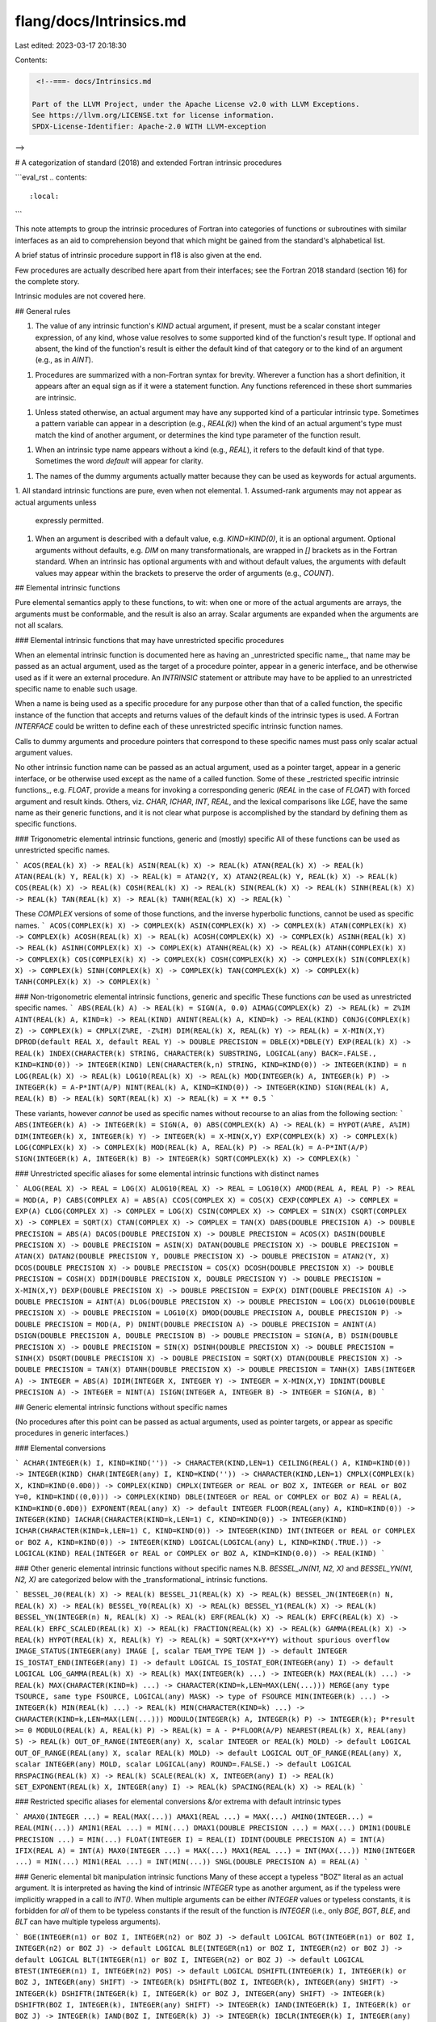 flang/docs/Intrinsics.md
========================

Last edited: 2023-03-17 20:18:30

Contents:

.. code-block:: md

    <!--===- docs/Intrinsics.md 
  
   Part of the LLVM Project, under the Apache License v2.0 with LLVM Exceptions.
   See https://llvm.org/LICENSE.txt for license information.
   SPDX-License-Identifier: Apache-2.0 WITH LLVM-exception
  
-->

# A categorization of standard (2018) and extended Fortran intrinsic procedures

```eval_rst
.. contents::
   :local:
```

This note attempts to group the intrinsic procedures of Fortran into categories
of functions or subroutines with similar interfaces as an aid to
comprehension beyond that which might be gained from the standard's
alphabetical list.

A brief status of intrinsic procedure support in f18 is also given at the end.

Few procedures are actually described here apart from their interfaces; see the
Fortran 2018 standard (section 16) for the complete story.

Intrinsic modules are not covered here.

## General rules

1. The value of any intrinsic function's `KIND` actual argument, if present,
   must be a scalar constant integer expression, of any kind, whose value
   resolves to some supported kind of the function's result type.
   If optional and absent, the kind of the function's result is
   either the default kind of that category or to the kind of an argument
   (e.g., as in `AINT`).
1. Procedures are summarized with a non-Fortran syntax for brevity.
   Wherever a function has a short definition, it appears after an
   equal sign as if it were a statement function.  Any functions referenced
   in these short summaries are intrinsic.
1. Unless stated otherwise, an actual argument may have any supported kind
   of a particular intrinsic type.  Sometimes a pattern variable
   can appear in a description (e.g., `REAL(k)`) when the kind of an
   actual argument's type must match the kind of another argument, or
   determines the kind type parameter of the function result.
1. When an intrinsic type name appears without a kind (e.g., `REAL`),
   it refers to the default kind of that type.  Sometimes the word
   `default` will appear for clarity.
1. The names of the dummy arguments actually matter because they can
   be used as keywords for actual arguments.
1. All standard intrinsic functions are pure, even when not elemental.
1. Assumed-rank arguments may not appear as actual arguments unless
   expressly permitted.
1. When an argument is described with a default value, e.g. `KIND=KIND(0)`,
   it is an optional argument.  Optional arguments without defaults,
   e.g. `DIM` on many transformationals, are wrapped in `[]` brackets
   as in the Fortran standard.  When an intrinsic has optional arguments
   with and without default values, the arguments with default values
   may appear within the brackets to preserve the order of arguments
   (e.g., `COUNT`).

## Elemental intrinsic functions

Pure elemental semantics apply to these functions, to wit: when one or more of
the actual arguments are arrays, the arguments must be conformable, and
the result is also an array.
Scalar arguments are expanded when the arguments are not all scalars.

### Elemental intrinsic functions that may have unrestricted specific procedures

When an elemental intrinsic function is documented here as having an
_unrestricted specific name_, that name may be passed as an actual
argument, used as the target of a procedure pointer, appear in
a generic interface, and be otherwise used as if it were an external
procedure.
An `INTRINSIC` statement or attribute may have to be applied to an
unrestricted specific name to enable such usage.

When a name is being used as a specific procedure for any purpose other
than that of a called function, the specific instance of the function
that accepts and returns values of the default kinds of the intrinsic
types is used.
A Fortran `INTERFACE` could be written to define each of
these unrestricted specific intrinsic function names.

Calls to dummy arguments and procedure pointers that correspond to these
specific names must pass only scalar actual argument values.

No other intrinsic function name can be passed as an actual argument,
used as a pointer target, appear in a generic interface, or be otherwise
used except as the name of a called function.
Some of these _restricted specific intrinsic functions_, e.g. `FLOAT`,
provide a means for invoking a corresponding generic (`REAL` in the case of `FLOAT`)
with forced argument and result kinds.
Others, viz. `CHAR`, `ICHAR`, `INT`, `REAL`, and the lexical comparisons like `LGE`,
have the same name as their generic functions, and it is not clear what purpose
is accomplished by the standard by defining them as specific functions.

### Trigonometric elemental intrinsic functions, generic and (mostly) specific
All of these functions can be used as unrestricted specific names.

```
ACOS(REAL(k) X) -> REAL(k)
ASIN(REAL(k) X) -> REAL(k)
ATAN(REAL(k) X) -> REAL(k)
ATAN(REAL(k) Y, REAL(k) X) -> REAL(k) = ATAN2(Y, X)
ATAN2(REAL(k) Y, REAL(k) X) -> REAL(k)
COS(REAL(k) X) -> REAL(k)
COSH(REAL(k) X) -> REAL(k)
SIN(REAL(k) X) -> REAL(k)
SINH(REAL(k) X) -> REAL(k)
TAN(REAL(k) X) -> REAL(k)
TANH(REAL(k) X) -> REAL(k)
```

These `COMPLEX` versions of some of those functions, and the
inverse hyperbolic functions, cannot be used as specific names.
```
ACOS(COMPLEX(k) X) -> COMPLEX(k)
ASIN(COMPLEX(k) X) -> COMPLEX(k)
ATAN(COMPLEX(k) X) -> COMPLEX(k)
ACOSH(REAL(k) X) -> REAL(k)
ACOSH(COMPLEX(k) X) -> COMPLEX(k)
ASINH(REAL(k) X) -> REAL(k)
ASINH(COMPLEX(k) X) -> COMPLEX(k)
ATANH(REAL(k) X) -> REAL(k)
ATANH(COMPLEX(k) X) -> COMPLEX(k)
COS(COMPLEX(k) X) -> COMPLEX(k)
COSH(COMPLEX(k) X) -> COMPLEX(k)
SIN(COMPLEX(k) X) -> COMPLEX(k)
SINH(COMPLEX(k) X) -> COMPLEX(k)
TAN(COMPLEX(k) X) -> COMPLEX(k)
TANH(COMPLEX(k) X) -> COMPLEX(k)
```

### Non-trigonometric elemental intrinsic functions, generic and specific
These functions *can* be used as unrestricted specific names.
```
ABS(REAL(k) A) -> REAL(k) = SIGN(A, 0.0)
AIMAG(COMPLEX(k) Z) -> REAL(k) = Z%IM
AINT(REAL(k) A, KIND=k) -> REAL(KIND)
ANINT(REAL(k) A, KIND=k) -> REAL(KIND)
CONJG(COMPLEX(k) Z) -> COMPLEX(k) = CMPLX(Z%RE, -Z%IM)
DIM(REAL(k) X, REAL(k) Y) -> REAL(k) = X-MIN(X,Y)
DPROD(default REAL X, default REAL Y) -> DOUBLE PRECISION = DBLE(X)*DBLE(Y)
EXP(REAL(k) X) -> REAL(k)
INDEX(CHARACTER(k) STRING, CHARACTER(k) SUBSTRING, LOGICAL(any) BACK=.FALSE., KIND=KIND(0)) -> INTEGER(KIND)
LEN(CHARACTER(k,n) STRING, KIND=KIND(0)) -> INTEGER(KIND) = n
LOG(REAL(k) X) -> REAL(k)
LOG10(REAL(k) X) -> REAL(k)
MOD(INTEGER(k) A, INTEGER(k) P) -> INTEGER(k) = A-P*INT(A/P)
NINT(REAL(k) A, KIND=KIND(0)) -> INTEGER(KIND)
SIGN(REAL(k) A, REAL(k) B) -> REAL(k)
SQRT(REAL(k) X) -> REAL(k) = X ** 0.5
```

These variants, however *cannot* be used as specific names without recourse to an alias
from the following section:
```
ABS(INTEGER(k) A) -> INTEGER(k) = SIGN(A, 0)
ABS(COMPLEX(k) A) -> REAL(k) = HYPOT(A%RE, A%IM)
DIM(INTEGER(k) X, INTEGER(k) Y) -> INTEGER(k) = X-MIN(X,Y)
EXP(COMPLEX(k) X) -> COMPLEX(k)
LOG(COMPLEX(k) X) -> COMPLEX(k)
MOD(REAL(k) A, REAL(k) P) -> REAL(k) = A-P*INT(A/P)
SIGN(INTEGER(k) A, INTEGER(k) B) -> INTEGER(k)
SQRT(COMPLEX(k) X) -> COMPLEX(k)
```

### Unrestricted specific aliases for some elemental intrinsic functions with distinct names

```
ALOG(REAL X) -> REAL = LOG(X)
ALOG10(REAL X) -> REAL = LOG10(X)
AMOD(REAL A, REAL P) -> REAL = MOD(A, P)
CABS(COMPLEX A) = ABS(A)
CCOS(COMPLEX X) = COS(X)
CEXP(COMPLEX A) -> COMPLEX = EXP(A)
CLOG(COMPLEX X) -> COMPLEX = LOG(X)
CSIN(COMPLEX X) -> COMPLEX = SIN(X)
CSQRT(COMPLEX X) -> COMPLEX = SQRT(X)
CTAN(COMPLEX X) -> COMPLEX = TAN(X)
DABS(DOUBLE PRECISION A) -> DOUBLE PRECISION = ABS(A)
DACOS(DOUBLE PRECISION X) -> DOUBLE PRECISION = ACOS(X)
DASIN(DOUBLE PRECISION X) -> DOUBLE PRECISION = ASIN(X)
DATAN(DOUBLE PRECISION X) -> DOUBLE PRECISION = ATAN(X)
DATAN2(DOUBLE PRECISION Y, DOUBLE PRECISION X) -> DOUBLE PRECISION = ATAN2(Y, X)
DCOS(DOUBLE PRECISION X) -> DOUBLE PRECISION = COS(X)
DCOSH(DOUBLE PRECISION X) -> DOUBLE PRECISION = COSH(X)
DDIM(DOUBLE PRECISION X, DOUBLE PRECISION Y) -> DOUBLE PRECISION = X-MIN(X,Y)
DEXP(DOUBLE PRECISION X) -> DOUBLE PRECISION = EXP(X)
DINT(DOUBLE PRECISION A) -> DOUBLE PRECISION = AINT(A)
DLOG(DOUBLE PRECISION X) -> DOUBLE PRECISION = LOG(X)
DLOG10(DOUBLE PRECISION X) -> DOUBLE PRECISION = LOG10(X)
DMOD(DOUBLE PRECISION A, DOUBLE PRECISION P) -> DOUBLE PRECISION = MOD(A, P)
DNINT(DOUBLE PRECISION A) -> DOUBLE PRECISION = ANINT(A)
DSIGN(DOUBLE PRECISION A, DOUBLE PRECISION B) -> DOUBLE PRECISION = SIGN(A, B)
DSIN(DOUBLE PRECISION X) -> DOUBLE PRECISION = SIN(X)
DSINH(DOUBLE PRECISION X) -> DOUBLE PRECISION = SINH(X)
DSQRT(DOUBLE PRECISION X) -> DOUBLE PRECISION = SQRT(X)
DTAN(DOUBLE PRECISION X) -> DOUBLE PRECISION = TAN(X)
DTANH(DOUBLE PRECISION X) -> DOUBLE PRECISION = TANH(X)
IABS(INTEGER A) -> INTEGER = ABS(A)
IDIM(INTEGER X, INTEGER Y) -> INTEGER = X-MIN(X,Y)
IDNINT(DOUBLE PRECISION A) -> INTEGER = NINT(A)
ISIGN(INTEGER A, INTEGER B) -> INTEGER = SIGN(A, B)
```

## Generic elemental intrinsic functions without specific names

(No procedures after this point can be passed as actual arguments, used as
pointer targets, or appear as specific procedures in generic interfaces.)

### Elemental conversions

```
ACHAR(INTEGER(k) I, KIND=KIND('')) -> CHARACTER(KIND,LEN=1)
CEILING(REAL() A, KIND=KIND(0)) -> INTEGER(KIND)
CHAR(INTEGER(any) I, KIND=KIND('')) -> CHARACTER(KIND,LEN=1)
CMPLX(COMPLEX(k) X, KIND=KIND(0.0D0)) -> COMPLEX(KIND)
CMPLX(INTEGER or REAL or BOZ X, INTEGER or REAL or BOZ Y=0, KIND=KIND((0,0))) -> COMPLEX(KIND)
DBLE(INTEGER or REAL or COMPLEX or BOZ A) = REAL(A, KIND=KIND(0.0D0))
EXPONENT(REAL(any) X) -> default INTEGER
FLOOR(REAL(any) A, KIND=KIND(0)) -> INTEGER(KIND)
IACHAR(CHARACTER(KIND=k,LEN=1) C, KIND=KIND(0)) -> INTEGER(KIND)
ICHAR(CHARACTER(KIND=k,LEN=1) C, KIND=KIND(0)) -> INTEGER(KIND)
INT(INTEGER or REAL or COMPLEX or BOZ A, KIND=KIND(0)) -> INTEGER(KIND)
LOGICAL(LOGICAL(any) L, KIND=KIND(.TRUE.)) -> LOGICAL(KIND)
REAL(INTEGER or REAL or COMPLEX or BOZ A, KIND=KIND(0.0)) -> REAL(KIND)
```

### Other generic elemental intrinsic functions without specific names
N.B. `BESSEL_JN(N1, N2, X)` and `BESSEL_YN(N1, N2, X)` are categorized
below with the _transformational_ intrinsic functions.

```
BESSEL_J0(REAL(k) X) -> REAL(k)
BESSEL_J1(REAL(k) X) -> REAL(k)
BESSEL_JN(INTEGER(n) N, REAL(k) X) -> REAL(k)
BESSEL_Y0(REAL(k) X) -> REAL(k)
BESSEL_Y1(REAL(k) X) -> REAL(k)
BESSEL_YN(INTEGER(n) N, REAL(k) X) -> REAL(k)
ERF(REAL(k) X) -> REAL(k)
ERFC(REAL(k) X) -> REAL(k)
ERFC_SCALED(REAL(k) X) -> REAL(k)
FRACTION(REAL(k) X) -> REAL(k)
GAMMA(REAL(k) X) -> REAL(k)
HYPOT(REAL(k) X, REAL(k) Y) -> REAL(k) = SQRT(X*X+Y*Y) without spurious overflow
IMAGE_STATUS(INTEGER(any) IMAGE [, scalar TEAM_TYPE TEAM ]) -> default INTEGER
IS_IOSTAT_END(INTEGER(any) I) -> default LOGICAL
IS_IOSTAT_EOR(INTEGER(any) I) -> default LOGICAL
LOG_GAMMA(REAL(k) X) -> REAL(k)
MAX(INTEGER(k) ...) -> INTEGER(k)
MAX(REAL(k) ...) -> REAL(k)
MAX(CHARACTER(KIND=k) ...) -> CHARACTER(KIND=k,LEN=MAX(LEN(...)))
MERGE(any type TSOURCE, same type FSOURCE, LOGICAL(any) MASK) -> type of FSOURCE
MIN(INTEGER(k) ...) -> INTEGER(k)
MIN(REAL(k) ...) -> REAL(k)
MIN(CHARACTER(KIND=k) ...) -> CHARACTER(KIND=k,LEN=MAX(LEN(...)))
MODULO(INTEGER(k) A, INTEGER(k) P) -> INTEGER(k); P*result >= 0
MODULO(REAL(k) A, REAL(k) P) -> REAL(k) = A - P*FLOOR(A/P)
NEAREST(REAL(k) X, REAL(any) S) -> REAL(k)
OUT_OF_RANGE(INTEGER(any) X, scalar INTEGER or REAL(k) MOLD) -> default LOGICAL
OUT_OF_RANGE(REAL(any) X, scalar REAL(k) MOLD) -> default LOGICAL
OUT_OF_RANGE(REAL(any) X, scalar INTEGER(any) MOLD, scalar LOGICAL(any) ROUND=.FALSE.) -> default LOGICAL
RRSPACING(REAL(k) X) -> REAL(k)
SCALE(REAL(k) X, INTEGER(any) I) -> REAL(k)
SET_EXPONENT(REAL(k) X, INTEGER(any) I) -> REAL(k)
SPACING(REAL(k) X) -> REAL(k)
```

### Restricted specific aliases for elemental conversions &/or extrema with default intrinsic types

```
AMAX0(INTEGER ...) = REAL(MAX(...))
AMAX1(REAL ...) = MAX(...)
AMIN0(INTEGER...) = REAL(MIN(...))
AMIN1(REAL ...) = MIN(...)
DMAX1(DOUBLE PRECISION ...) = MAX(...)
DMIN1(DOUBLE PRECISION ...) = MIN(...)
FLOAT(INTEGER I) = REAL(I)
IDINT(DOUBLE PRECISION A) = INT(A)
IFIX(REAL A) = INT(A)
MAX0(INTEGER ...) = MAX(...)
MAX1(REAL ...) = INT(MAX(...))
MIN0(INTEGER ...) = MIN(...)
MIN1(REAL ...) = INT(MIN(...))
SNGL(DOUBLE PRECISION A) = REAL(A)
```

### Generic elemental bit manipulation intrinsic functions
Many of these accept a typeless "BOZ" literal as an actual argument.
It is interpreted as having the kind of intrinsic `INTEGER` type
as another argument, as if the typeless were implicitly wrapped
in a call to `INT()`.
When multiple arguments can be either `INTEGER` values or typeless
constants, it is forbidden for *all* of them to be typeless
constants if the result of the function is `INTEGER`
(i.e., only `BGE`, `BGT`, `BLE`, and `BLT` can have multiple
typeless arguments).

```
BGE(INTEGER(n1) or BOZ I, INTEGER(n2) or BOZ J) -> default LOGICAL
BGT(INTEGER(n1) or BOZ I, INTEGER(n2) or BOZ J) -> default LOGICAL
BLE(INTEGER(n1) or BOZ I, INTEGER(n2) or BOZ J) -> default LOGICAL
BLT(INTEGER(n1) or BOZ I, INTEGER(n2) or BOZ J) -> default LOGICAL
BTEST(INTEGER(n1) I, INTEGER(n2) POS) -> default LOGICAL
DSHIFTL(INTEGER(k) I, INTEGER(k) or BOZ J, INTEGER(any) SHIFT) -> INTEGER(k)
DSHIFTL(BOZ I, INTEGER(k), INTEGER(any) SHIFT) -> INTEGER(k)
DSHIFTR(INTEGER(k) I, INTEGER(k) or BOZ J, INTEGER(any) SHIFT) -> INTEGER(k)
DSHIFTR(BOZ I, INTEGER(k), INTEGER(any) SHIFT) -> INTEGER(k)
IAND(INTEGER(k) I, INTEGER(k) or BOZ J) -> INTEGER(k)
IAND(BOZ I, INTEGER(k) J) -> INTEGER(k)
IBCLR(INTEGER(k) I, INTEGER(any) POS) -> INTEGER(k)
IBITS(INTEGER(k) I, INTEGER(n1) POS, INTEGER(n2) LEN) -> INTEGER(k)
IBSET(INTEGER(k) I, INTEGER(any) POS) -> INTEGER(k)
IEOR(INTEGER(k) I, INTEGER(k) or BOZ J) -> INTEGER(k)
IEOR(BOZ I, INTEGER(k) J) -> INTEGER(k)
IOR(INTEGER(k) I, INTEGER(k) or BOZ J) -> INTEGER(k)
IOR(BOZ I, INTEGER(k) J) -> INTEGER(k)
ISHFT(INTEGER(k) I, INTEGER(any) SHIFT) -> INTEGER(k)
ISHFTC(INTEGER(k) I, INTEGER(n1) SHIFT, INTEGER(n2) SIZE=BIT_SIZE(I)) -> INTEGER(k)
LEADZ(INTEGER(any) I) -> default INTEGER
MASKL(INTEGER(any) I, KIND=KIND(0)) -> INTEGER(KIND)
MASKR(INTEGER(any) I, KIND=KIND(0)) -> INTEGER(KIND)
MERGE_BITS(INTEGER(k) I, INTEGER(k) or BOZ J, INTEGER(k) or BOZ MASK) = IOR(IAND(I,MASK),IAND(J,NOT(MASK)))
MERGE_BITS(BOZ I, INTEGER(k) J, INTEGER(k) or BOZ MASK) = IOR(IAND(I,MASK),IAND(J,NOT(MASK)))
NOT(INTEGER(k) I) -> INTEGER(k)
POPCNT(INTEGER(any) I) -> default INTEGER
POPPAR(INTEGER(any) I) -> default INTEGER = IAND(POPCNT(I), Z'1')
SHIFTA(INTEGER(k) I, INTEGER(any) SHIFT) -> INTEGER(k)
SHIFTL(INTEGER(k) I, INTEGER(any) SHIFT) -> INTEGER(k)
SHIFTR(INTEGER(k) I, INTEGER(any) SHIFT) -> INTEGER(k)
TRAILZ(INTEGER(any) I) -> default INTEGER
```

### Character elemental intrinsic functions
See also `INDEX` and `LEN` above among the elemental intrinsic functions with
unrestricted specific names.
```
ADJUSTL(CHARACTER(k,LEN=n) STRING) -> CHARACTER(k,LEN=n)
ADJUSTR(CHARACTER(k,LEN=n) STRING) -> CHARACTER(k,LEN=n)
LEN_TRIM(CHARACTER(k,n) STRING, KIND=KIND(0)) -> INTEGER(KIND) = n
LGE(CHARACTER(k,n1) STRING_A, CHARACTER(k,n2) STRING_B) -> default LOGICAL
LGT(CHARACTER(k,n1) STRING_A, CHARACTER(k,n2) STRING_B) -> default LOGICAL
LLE(CHARACTER(k,n1) STRING_A, CHARACTER(k,n2) STRING_B) -> default LOGICAL
LLT(CHARACTER(k,n1) STRING_A, CHARACTER(k,n2) STRING_B) -> default LOGICAL
SCAN(CHARACTER(k,n) STRING, CHARACTER(k,m) SET, LOGICAL(any) BACK=.FALSE., KIND=KIND(0)) -> INTEGER(KIND)
VERIFY(CHARACTER(k,n) STRING, CHARACTER(k,m) SET, LOGICAL(any) BACK=.FALSE., KIND=KIND(0)) -> INTEGER(KIND)
```

`SCAN` returns the index of the first (or last, if `BACK=.TRUE.`) character in `STRING`
that is present in `SET`, or zero if none is.

`VERIFY` is essentially the opposite: it returns the index of the first (or last) character
in `STRING` that is *not* present in `SET`, or zero if all are.

## Transformational intrinsic functions

This category comprises a large collection of intrinsic functions that
are collected together because they somehow transform their arguments
in a way that prevents them from being elemental.
All of them are pure, however.

Some general rules apply to the transformational intrinsic functions:

1. `DIM` arguments are optional; if present, the actual argument must be
   a scalar integer of any kind.
1. When an optional `DIM` argument is absent, or an `ARRAY` or `MASK`
   argument is a vector, the result of the function is scalar; otherwise,
   the result is an array of the same shape as the `ARRAY` or `MASK`
   argument with the dimension `DIM` removed from the shape.
1. When a function takes an optional `MASK` argument, it must be conformable
  with its `ARRAY` argument if it is present, and the mask can be any kind
  of `LOGICAL`.  It can be scalar.
1. The type `numeric` here can be any kind of `INTEGER`, `REAL`, or `COMPLEX`.
1. The type `relational` here can be any kind of `INTEGER`, `REAL`, or `CHARACTER`.
1. The type `any` here denotes any intrinsic or derived type.
1. The notation `(..)` denotes an array of any rank (but not an assumed-rank array).

### Logical reduction transformational intrinsic functions
```
ALL(LOGICAL(k) MASK(..) [, DIM ]) -> LOGICAL(k)
ANY(LOGICAL(k) MASK(..) [, DIM ]) -> LOGICAL(k)
COUNT(LOGICAL(any) MASK(..) [, DIM, KIND=KIND(0) ]) -> INTEGER(KIND)
PARITY(LOGICAL(k) MASK(..) [, DIM ]) -> LOGICAL(k)
```

### Numeric reduction transformational intrinsic functions
```
IALL(INTEGER(k) ARRAY(..) [, DIM, MASK ]) -> INTEGER(k)
IANY(INTEGER(k) ARRAY(..) [, DIM, MASK ]) -> INTEGER(k)
IPARITY(INTEGER(k) ARRAY(..) [, DIM, MASK ]) -> INTEGER(k)
NORM2(REAL(k) X(..) [, DIM ]) -> REAL(k)
PRODUCT(numeric ARRAY(..) [, DIM, MASK ]) -> numeric
SUM(numeric ARRAY(..) [, DIM, MASK ]) -> numeric
```

`NORM2` generalizes `HYPOT` by computing `SQRT(SUM(X*X))` while avoiding spurious overflows.

### Extrema reduction transformational intrinsic functions
```
MAXVAL(relational(k) ARRAY(..) [, DIM, MASK ]) -> relational(k)
MINVAL(relational(k) ARRAY(..) [, DIM, MASK ]) -> relational(k)
```

### Locational transformational intrinsic functions
When the optional `DIM` argument is absent, the result is an `INTEGER(KIND)`
vector whose length is the rank of `ARRAY`.
When the optional `DIM` argument is present, the result is an `INTEGER(KIND)`
array of rank `RANK(ARRAY)-1` and shape equal to that of `ARRAY` with
the dimension `DIM` removed.

The optional `BACK` argument is a scalar LOGICAL value of any kind.
When present and `.TRUE.`, it causes the function to return the index
of the *last* occurence of the target or extreme value.

For `FINDLOC`, `ARRAY` may have any of the five intrinsic types, and `VALUE`
must a scalar value of a type for which `ARRAY==VALUE` or `ARRAY .EQV. VALUE`
is an acceptable expression.

```
FINDLOC(intrinsic ARRAY(..), scalar VALUE [, DIM, MASK, KIND=KIND(0), BACK=.FALSE. ])
MAXLOC(relational ARRAY(..) [, DIM, MASK, KIND=KIND(0), BACK=.FALSE. ])
MINLOC(relational ARRAY(..) [, DIM, MASK, KIND=KIND(0), BACK=.FALSE. ])
```

### Data rearrangement transformational intrinsic functions
The optional `DIM` argument to these functions must be a scalar integer of
any kind, and it takes a default value of 1 when absent.

```
CSHIFT(any ARRAY(..), INTEGER(any) SHIFT(..) [, DIM ]) -> same type/kind/shape as ARRAY
```
Either `SHIFT` is scalar or `RANK(SHIFT) == RANK(ARRAY) - 1` and `SHAPE(SHIFT)` is that of `SHAPE(ARRAY)` with element `DIM` removed.

```
EOSHIFT(any ARRAY(..), INTEGER(any) SHIFT(..) [, BOUNDARY, DIM ]) -> same type/kind/shape as ARRAY
```
* `SHIFT` is scalar or `RANK(SHIFT) == RANK(ARRAY) - 1` and `SHAPE(SHIFT)` is that of `SHAPE(ARRAY)` with element `DIM` removed.
* If `BOUNDARY` is present, it must have the same type and parameters as `ARRAY`.
* If `BOUNDARY` is absent, `ARRAY` must be of an intrinsic type, and the default `BOUNDARY` is the obvious `0`, `' '`, or `.FALSE.` value of `KIND(ARRAY)`.
* If `BOUNDARY` is present, either it is scalar, or `RANK(BOUNDARY) == RANK(ARRAY) - 1` and `SHAPE(BOUNDARY)` is that of `SHAPE(ARRAY)` with element `DIM`
  removed.

```
PACK(any ARRAY(..), LOGICAL(any) MASK(..)) -> vector of same type and kind as ARRAY
```
* `MASK` is conformable with `ARRAY` and may be scalar.
* The length of the result vector is `COUNT(MASK)` if `MASK` is an array, else `SIZE(ARRAY)` if `MASK` is `.TRUE.`, else zero.

```
PACK(any ARRAY(..), LOGICAL(any) MASK(..), any VECTOR(n)) -> vector of same type, kind, and size as VECTOR
```
* `MASK` is conformable with `ARRAY` and may be scalar.
* `VECTOR` has the same type and kind as `ARRAY`.
* `VECTOR` must not be smaller than result of `PACK` with no `VECTOR` argument.
* The leading elements of `VECTOR` are replaced with elements from `ARRAY` as
  if `PACK` had been invoked without `VECTOR`.

```
RESHAPE(any SOURCE(..), INTEGER(k) SHAPE(n) [, PAD(..), INTEGER(k2) ORDER(n) ]) -> SOURCE array with shape SHAPE
```
* If `ORDER` is present, it is a vector of the same size as `SHAPE`, and
  contains a permutation.
* The element(s) of `PAD` are used to fill out the result once `SOURCE`
  has been consumed.

```
SPREAD(any SOURCE, DIM, scalar INTEGER(any) NCOPIES) -> same type as SOURCE, rank=RANK(SOURCE)+1
TRANSFER(any SOURCE, any MOLD) -> scalar if MOLD is scalar, else vector; same type and kind as MOLD
TRANSFER(any SOURCE, any MOLD, scalar INTEGER(any) SIZE) -> vector(SIZE) of type and kind of MOLD
TRANSPOSE(any MATRIX(n,m)) -> matrix(m,n) of same type and kind as MATRIX
```

The shape of the result of `SPREAD` is the same as that of `SOURCE`, with `NCOPIES` inserted
at position `DIM`.

```
UNPACK(any VECTOR(n), LOGICAL(any) MASK(..), FIELD) -> type and kind of VECTOR, shape of MASK
```
`FIELD` has same type and kind as `VECTOR` and is conformable with `MASK`.

### Other transformational intrinsic functions
```
BESSEL_JN(INTEGER(n1) N1, INTEGER(n2) N2, REAL(k) X) -> REAL(k) vector (MAX(N2-N1+1,0))
BESSEL_YN(INTEGER(n1) N1, INTEGER(n2) N2, REAL(k) X) -> REAL(k) vector (MAX(N2-N1+1,0))
COMMAND_ARGUMENT_COUNT() -> scalar default INTEGER
DOT_PRODUCT(LOGICAL(k) VECTOR_A(n), LOGICAL(k) VECTOR_B(n)) -> LOGICAL(k) = ANY(VECTOR_A .AND. VECTOR_B)
DOT_PRODUCT(COMPLEX(any) VECTOR_A(n), numeric VECTOR_B(n)) = SUM(CONJG(VECTOR_A) * VECTOR_B)
DOT_PRODUCT(INTEGER(any) or REAL(any) VECTOR_A(n), numeric VECTOR_B(n)) = SUM(VECTOR_A * VECTOR_B)
MATMUL(numeric ARRAY_A(j), numeric ARRAY_B(j,k)) -> numeric vector(k)
MATMUL(numeric ARRAY_A(j,k), numeric ARRAY_B(k)) -> numeric vector(j)
MATMUL(numeric ARRAY_A(j,k), numeric ARRAY_B(k,m)) -> numeric matrix(j,m)
MATMUL(LOGICAL(n1) ARRAY_A(j), LOGICAL(n2) ARRAY_B(j,k)) -> LOGICAL vector(k)
MATMUL(LOGICAL(n1) ARRAY_A(j,k), LOGICAL(n2) ARRAY_B(k)) -> LOGICAL vector(j)
MATMUL(LOGICAL(n1) ARRAY_A(j,k), LOGICAL(n2) ARRAY_B(k,m)) -> LOGICAL matrix(j,m)
NULL([POINTER/ALLOCATABLE MOLD]) -> POINTER
REDUCE(any ARRAY(..), function OPERATION [, DIM, LOGICAL(any) MASK(..), IDENTITY, LOGICAL ORDERED=.FALSE. ])
REPEAT(CHARACTER(k,n) STRING, INTEGER(any) NCOPIES) -> CHARACTER(k,n*NCOPIES)
SELECTED_CHAR_KIND('DEFAULT' or 'ASCII' or 'ISO_10646' or ...) -> scalar default INTEGER
SELECTED_INT_KIND(scalar INTEGER(any) R) -> scalar default INTEGER
SELECTED_REAL_KIND([scalar INTEGER(any) P, scalar INTEGER(any) R, scalar INTEGER(any) RADIX]) -> scalar default INTEGER
SHAPE(SOURCE, KIND=KIND(0)) -> INTEGER(KIND)(RANK(SOURCE))
TRIM(CHARACTER(k,n) STRING) -> CHARACTER(k)
```

The type and kind of the result of a numeric `MATMUL` is the same as would result from
a multiplication of an element of ARRAY_A and an element of ARRAY_B.

The kind of the `LOGICAL` result of a `LOGICAL` `MATMUL` is the same as would result
from an intrinsic `.AND.` operation between an element of `ARRAY_A` and an element
of `ARRAY_B`.

Note that `DOT_PRODUCT` with a `COMPLEX` first argument operates on its complex conjugate,
but that `MATMUL` with a `COMPLEX` argument does not.

The `MOLD` argument to `NULL` may be omitted only in a context where the type of the pointer is known,
such as an initializer or pointer assignment statement.

At least one argument must be present in a call to `SELECTED_REAL_KIND`.

An assumed-rank array may be passed to `SHAPE`, and if it is associated with an assumed-size array,
the last element of the result will be -1.

### Coarray transformational intrinsic functions
```
FAILED_IMAGES([scalar TEAM_TYPE TEAM, KIND=KIND(0)]) -> INTEGER(KIND) vector
GET_TEAM([scalar INTEGER(?) LEVEL]) -> scalar TEAM_TYPE
IMAGE_INDEX(COARRAY, INTEGER(any) SUB(n) [, scalar TEAM_TYPE TEAM ]) -> scalar default INTEGER
IMAGE_INDEX(COARRAY, INTEGER(any) SUB(n), scalar INTEGER(any) TEAM_NUMBER) -> scalar default INTEGER
NUM_IMAGES([scalar TEAM_TYPE TEAM]) -> scalar default INTEGER
NUM_IMAGES(scalar INTEGER(any) TEAM_NUMBER) -> scalar default INTEGER
STOPPED_IMAGES([scalar TEAM_TYPE TEAM, KIND=KIND(0)]) -> INTEGER(KIND) vector
TEAM_NUMBER([scalar TEAM_TYPE TEAM]) -> scalar default INTEGER
THIS_IMAGE([COARRAY, DIM, scalar TEAM_TYPE TEAM]) -> default INTEGER
```
The result of `THIS_IMAGE` is a scalar if `DIM` is present or if `COARRAY` is absent,
and a vector whose length is the corank of `COARRAY` otherwise.

## Inquiry intrinsic functions
These are neither elemental nor transformational; all are pure.

### Type inquiry intrinsic functions
All of these functions return constants.
The value of the argument is not used, and may well be undefined.
```
BIT_SIZE(INTEGER(k) I(..)) -> INTEGER(k)
DIGITS(INTEGER or REAL X(..)) -> scalar default INTEGER
EPSILON(REAL(k) X(..)) -> scalar REAL(k)
HUGE(INTEGER(k) X(..)) -> scalar INTEGER(k)
HUGE(REAL(k) X(..)) -> scalar of REAL(k)
KIND(intrinsic X(..)) -> scalar default INTEGER
MAXEXPONENT(REAL(k) X(..)) -> scalar default INTEGER
MINEXPONENT(REAL(k) X(..)) -> scalar default INTEGER
NEW_LINE(CHARACTER(k,n) A(..)) -> scalar CHARACTER(k,1) = CHAR(10)
PRECISION(REAL(k) or COMPLEX(k) X(..)) -> scalar default INTEGER
RADIX(INTEGER(k) or REAL(k) X(..)) -> scalar default INTEGER, always 2
RANGE(INTEGER(k) or REAL(k) or COMPLEX(k) X(..)) -> scalar default INTEGER
TINY(REAL(k) X(..)) -> scalar REAL(k)
```

### Bound and size inquiry intrinsic functions
The results are scalar when `DIM` is present, and a vector of length=(co)rank(`(CO)ARRAY`)
when `DIM` is absent.
```
LBOUND(any ARRAY(..) [, DIM, KIND=KIND(0) ]) -> INTEGER(KIND)
LCOBOUND(any COARRAY [, DIM, KIND=KIND(0) ]) -> INTEGER(KIND)
SIZE(any ARRAY(..) [, DIM, KIND=KIND(0) ]) -> INTEGER(KIND)
UBOUND(any ARRAY(..) [, DIM, KIND=KIND(0) ]) -> INTEGER(KIND)
UCOBOUND(any COARRAY [, DIM, KIND=KIND(0) ]) -> INTEGER(KIND)
```

Assumed-rank arrays may be used with `LBOUND`, `SIZE`, and `UBOUND`.

### Object characteristic inquiry intrinsic functions
```
ALLOCATED(any type ALLOCATABLE ARRAY) -> scalar default LOGICAL
ALLOCATED(any type ALLOCATABLE SCALAR) -> scalar default LOGICAL
ASSOCIATED(any type POINTER POINTER [, same type TARGET]) -> scalar default LOGICAL
COSHAPE(COARRAY, KIND=KIND(0)) -> INTEGER(KIND) vector of length corank(COARRAY)
EXTENDS_TYPE_OF(A, MOLD) -> default LOGICAL
IS_CONTIGUOUS(any data ARRAY(..)) -> scalar default LOGICAL
PRESENT(OPTIONAL A) -> scalar default LOGICAL
RANK(any data A) -> scalar default INTEGER = 0 if A is scalar, SIZE(SHAPE(A)) if A is an array, rank if assumed-rank
SAME_TYPE_AS(A, B) -> scalar default LOGICAL
STORAGE_SIZE(any data A, KIND=KIND(0)) -> INTEGER(KIND)
```
The arguments to `EXTENDS_TYPE_OF` must be of extensible derived types or be unlimited polymorphic.

An assumed-rank array may be used with `IS_CONTIGUOUS` and `RANK`.

## Intrinsic subroutines

(*TODO*: complete these descriptions)

### One elemental intrinsic subroutine
```
INTERFACE
  SUBROUTINE MVBITS(FROM, FROMPOS, LEN, TO, TOPOS)
    INTEGER(k1) :: FROM, TO
    INTENT(IN) :: FROM
    INTENT(INOUT) :: TO
    INTEGER(k2), INTENT(IN) :: FROMPOS
    INTEGER(k3), INTENT(IN) :: LEN
    INTEGER(k4), INTENT(IN) :: TOPOS
  END SUBROUTINE
END INTERFACE
```

### Non-elemental intrinsic subroutines
```
CALL CPU_TIME(REAL INTENT(OUT) TIME)
```
The kind of `TIME` is not specified in the standard.

```
CALL DATE_AND_TIME([DATE, TIME, ZONE, VALUES])
```
* All arguments are `OPTIONAL` and `INTENT(OUT)`.
* `DATE`, `TIME`, and `ZONE` are scalar default `CHARACTER`.
* `VALUES` is a vector of at least 8 elements of `INTEGER(KIND >= 2)`.
```
CALL EVENT_QUERY(EVENT, COUNT [, STAT])
CALL EXECUTE_COMMAND_LINE(COMMAND [, WAIT, EXITSTAT, CMDSTAT, CMDMSG ])
CALL GET_COMMAND([COMMAND, LENGTH, STATUS, ERRMSG ])
CALL GET_COMMAND_ARGUMENT(NUMBER [, VALUE, LENGTH, STATUS, ERRMSG ])
CALL GET_ENVIRONMENT_VARIABLE(NAME [, VALUE, LENGTH, STATUS, TRIM_NAME, ERRMSG ])
CALL MOVE_ALLOC(ALLOCATABLE INTENT(INOUT) FROM, ALLOCATABLE INTENT(OUT) TO [, STAT, ERRMSG ])
CALL RANDOM_INIT(LOGICAL(k1) INTENT(IN) REPEATABLE, LOGICAL(k2) INTENT(IN) IMAGE_DISTINCT)
CALL RANDOM_NUMBER(REAL(k) INTENT(OUT) HARVEST(..))
CALL RANDOM_SEED([SIZE, PUT, GET])
CALL SYSTEM_CLOCK([COUNT, COUNT_RATE, COUNT_MAX])
```

### Atomic intrinsic subroutines
```
CALL ATOMIC_ADD(ATOM, VALUE [, STAT=])
CALL ATOMIC_AND(ATOM, VALUE [, STAT=])
CALL ATOMIC_CAS(ATOM, OLD, COMPARE, NEW [, STAT=])
CALL ATOMIC_DEFINE(ATOM, VALUE [, STAT=])
CALL ATOMIC_FETCH_ADD(ATOM, VALUE, OLD [, STAT=])
CALL ATOMIC_FETCH_AND(ATOM, VALUE, OLD [, STAT=])
CALL ATOMIC_FETCH_OR(ATOM, VALUE, OLD [, STAT=])
CALL ATOMIC_FETCH_XOR(ATOM, VALUE, OLD [, STAT=])
CALL ATOMIC_OR(ATOM, VALUE [, STAT=])
CALL ATOMIC_REF(VALUE, ATOM [, STAT=])
CALL ATOMIC_XOR(ATOM, VALUE [, STAT=])
```

### Collective intrinsic subroutines
```
CALL CO_BROADCAST
CALL CO_MAX
CALL CO_MIN
CALL CO_REDUCE
CALL CO_SUM
```

## Non-standard intrinsics
### PGI
```
AND, OR, XOR
LSHIFT, RSHIFT, SHIFT
ZEXT, IZEXT
COSD, SIND, TAND, ACOSD, ASIND, ATAND, ATAN2D
COMPL
DCMPLX
EQV, NEQV
INT8
JINT, JNINT, KNINT
LOC
```

### Intel
```
DCMPLX(X,Y), QCMPLX(X,Y)
DREAL(DOUBLE COMPLEX A) -> DOUBLE PRECISION
DFLOAT, DREAL
QEXT, QFLOAT, QREAL
DNUM, INUM, JNUM, KNUM, QNUM, RNUM - scan value from string
ZEXT
RAN, RANF
ILEN(I) = BIT_SIZE(I)
SIZEOF
MCLOCK, SECNDS
COTAN(X) = 1.0/TAN(X)
COSD, SIND, TAND, ACOSD, ASIND, ATAND, ATAN2D, COTAND - degrees
AND, OR, XOR
LSHIFT, RSHIFT
IBCHNG, ISHA, ISHC, ISHL, IXOR
IARG, IARGC, NARGS, NUMARG
BADDRESS, IADDR
CACHESIZE, EOF, FP_CLASS, INT_PTR_KIND, ISNAN, LOC
MALLOC
```

## Intrinsic Procedure Name Resolution

When the name of a procedure in a program is the same as the one of an intrinsic
procedure, and nothing other than its usage allows to decide whether the procedure
is the intrinsic or not (i.e, it does not appear in an INTRINSIC or EXTERNAL attribute
statement, is not an use/host associated procedure...), Fortran 2018 standard
section 19.5.1.4 point 6 rules that the procedure is established to be intrinsic if it is
invoked as an intrinsic procedure.

In case the invocation would be an error if the procedure were the intrinsic
(e.g. wrong argument number or type), the broad wording of the standard
leaves two choices to the compiler: emit an error about the intrinsic invocation,
or consider this is an external procedure and emit no error.

f18 will always consider this case to be the intrinsic and emit errors, unless the procedure
is used as a function (resp. subroutine) and the intrinsic is a subroutine (resp. function).
The table below gives some examples of decisions made by Fortran compilers in such case.

| What is ACOS ?     | Bad intrinsic call       | External with warning |  External no warning | Other error |
| --- | --- | --- | --- | --- |
| `print*, ACOS()`     | gfortran, nag, xlf, f18  |  ifort                |  nvfortran           | |
| `print*, ACOS(I)`    | gfortran, nag, xlf, f18  |  ifort                |  nvfortran           | |
| `print*, ACOS(X=I)`  | gfortran, nag, xlf, f18  |  ifort                |                      | nvfortran (keyword on implicit extrenal )|
| `print*, ACOS(X, X)` | gfortran, nag, xlf, f18  |  ifort                |  nvfortran           | |
| `CALL ACOS(X)`       |                          |                       |  gfortran, nag, xlf, nvfortran, ifort, f18  | |


The rationale for f18 behavior is that when referring to a procedure with an
argument number or type that does not match the intrinsic specification, it seems safer to block
the rather likely case where the user is using the intrinsic the wrong way.
In case the user wanted to refer to an external function, he can add an explicit EXTERNAL
statement with no other consequences on the program.
However, it seems rather unlikely that a user would confuse an intrinsic subroutine for a
function and vice versa. Given no compiler is issuing an error here, changing the behavior might
affect existing programs that omit the EXTERNAL attribute in such case.

Also note that in general, the standard gives the compiler the right to consider
any procedure that is not explicitly external as a non standard intrinsic (section 4.2 point 4).
So it is highly advised for the programmer to use EXTERNAL statements to prevent any ambiguity.

## Intrinsic Procedure Support in f18
This section gives an overview of the support inside f18 libraries for the
intrinsic procedures listed above.
It may be outdated, refer to f18 code base for the actual support status.

### Semantic Analysis
F18 semantic expression analysis phase detects intrinsic procedure references,
validates the argument types and deduces the return types.
This phase currently supports all the intrinsic procedures listed above but the ones in the table below.

| Intrinsic Category | Intrinsic Procedures Lacking Support |
| --- | --- |
| Coarray intrinsic functions | LCOBOUND, UCOBOUND, IMAGE_INDEX, STOPPED_IMAGES, COSHAPE |
| Object characteristic inquiry functions | ALLOCATED, ASSOCIATED, EXTENDS_TYPE_OF, IS_CONTIGUOUS, PRESENT, RANK, SAME_TYPE, STORAGE_SIZE |
| Type inquiry intrinsic functions | BIT_SIZE, DIGITS, EPSILON, HUGE, KIND, MAXEXPONENT, MINEXPONENT, NEW_LINE, PRECISION, RADIX, RANGE, TINY|
| Non-standard intrinsic functions | AND, OR, XOR, LSHIFT, RSHIFT, SHIFT, ZEXT, IZEXT, COSD, SIND, TAND, ACOSD, ASIND, ATAND, ATAN2D, COMPL, DCMPLX, EQV, NEQV, INT8, JINT, JNINT, KNINT, LOC, QCMPLX, DREAL, DFLOAT, QEXT, QFLOAT, QREAL, DNUM, NUM, JNUM, KNUM, QNUM, RNUM, RAN, RANF, ILEN, SIZEOF, MCLOCK, SECNDS, COTAN, IBCHNG, ISHA, ISHC, ISHL, IXOR, IARG, IARGC, NARGS, NUMARG, BADDRESS, IADDR, CACHESIZE, EOF, FP_CLASS, INT_PTR_KIND, ISNAN, MALLOC |
| Intrinsic subroutines |MVBITS (elemental), CPU_TIME, DATE_AND_TIME, EVENT_QUERY, EXECUTE_COMMAND_LINE, GET_COMMAND, GET_COMMAND_ARGUMENT, GET_ENVIRONMENT_VARIABLE, MOVE_ALLOC, RANDOM_INIT, RANDOM_NUMBER, RANDOM_SEED, SYSTEM_CLOCK |
| Atomic intrinsic subroutines | ATOMIC_ADD &al. |
| Collective intrinsic subroutines | CO_BROADCAST &al. |


### Intrinsic Function Folding
Fortran Constant Expressions can contain references to a certain number of
intrinsic functions (see Fortran 2018 standard section 10.1.12 for more details).
Constant Expressions may be used to define kind arguments. Therefore, the semantic
expression analysis phase must be able to fold references to intrinsic functions
listed in section 10.1.12.

F18 intrinsic function folding is either performed by implementations directly
operating on f18 scalar types or by using host runtime functions and
host hardware types. F18 supports folding elemental intrinsic functions over
arrays when an implementation is provided for the scalars (regardless of whether
it is using host hardware types or not).
The status of intrinsic function folding support is given in the sub-sections below.

#### Intrinsic Functions with Host Independent Folding Support
Implementations using f18 scalar types enables folding intrinsic functions
on any host and with any possible type kind supported by f18. The intrinsic functions
listed below are folded using host independent implementations.

| Return Type | Intrinsic Functions with Host Independent Folding Support|
| --- | --- |
| INTEGER| ABS(INTEGER(k)), DIM(INTEGER(k), INTEGER(k)), DSHIFTL, DSHIFTR, IAND, IBCLR, IBSET, IEOR, INT, IOR, ISHFT, KIND, LEN, LEADZ, MASKL, MASKR, MERGE_BITS, POPCNT, POPPAR, SHIFTA, SHIFTL, SHIFTR, TRAILZ |
| REAL | ABS(REAL(k)), ABS(COMPLEX(k)), AIMAG, AINT, DPROD, REAL |
| COMPLEX | CMPLX, CONJG |
| LOGICAL | BGE, BGT, BLE, BLT |

#### Intrinsic Functions with Host Dependent Folding Support
Implementations using the host runtime may not be available for all supported
f18 types depending on the host hardware types and the libraries available on the host.
The actual support on a host depends on what the host hardware types are.
The list below gives the functions that are folded using host runtime and the related C/C++ types.
F18 automatically detects if these types match an f18 scalar type. If so,
folding of the intrinsic functions will be possible for the related f18 scalar type,
otherwise an error message will be produced by f18 when attempting to fold related intrinsic functions.

| C/C++ Host Type | Intrinsic Functions with Host Standard C++ Library Based Folding Support |
| --- | --- |
| float, double and long double | ACOS, ACOSH, ASINH, ATAN, ATAN2, ATANH, COS, COSH, ERF, ERFC, EXP, GAMMA, HYPOT, LOG, LOG10, LOG_GAMMA, MOD, SIN, SQRT, SINH, SQRT, TAN, TANH |
| std::complex for float, double and long double| ACOS, ACOSH, ASIN, ASINH, ATAN, ATANH, COS, COSH, EXP, LOG, SIN, SINH, SQRT, TAN, TANH |

On top of the default usage of C++ standard library functions for folding described
in the table above, it is possible to compile f18 evaluate library with
[libpgmath](https://github.com/flang-compiler/flang/tree/master/runtime/libpgmath)
so that it can be used for folding. To do so, one must have a compiled version
of the libpgmath library available on the host and add
`-DLIBPGMATH_DIR=<path to the compiled shared libpgmath library>` to the f18 cmake command.

Libpgmath comes with real and complex functions that replace C++ standard library
float and double functions to fold all the intrinsic functions listed in the table above.
It has no long double versions. If the host long double matches an f18 scalar type,
C++ standard library functions will still be used for folding expressions with this scalar type.
Libpgmath adds the possibility to fold the following functions for f18 real scalar
types related to host float and double types.

| C/C++ Host Type | Additional Intrinsic Function Folding Support with Libpgmath (Optional) |
| --- | --- |
|float and double| BESSEL_J0, BESSEL_J1, BESSEL_JN (elemental only), BESSEL_Y0, BESSEL_Y1, BESSEL_Yn (elemental only), ERFC_SCALED |

Libpgmath comes in three variants (precise, relaxed and fast). So far, only the
precise version is used for intrinsic function folding in f18. It guarantees the greatest numerical precision.

### Intrinsic Functions with Missing Folding Support
The following intrinsic functions are allowed in constant expressions but f18
is not yet able to fold them. Note that there might be constraints on the arguments
so that these intrinsics can be used in constant expressions (see section 10.1.12 of Fortran 2018 standard).

ALL, ACHAR, ADJUSTL, ADJUSTR, ANINT, ANY, BESSEL_JN (transformational only),
BESSEL_YN (transformational only), BTEST, CEILING, CHAR, COUNT, CSHIFT, DOT_PRODUCT,
DIM (REAL only), DOT_PRODUCT, EOSHIFT, FINDLOC, FLOOR, FRACTION, HUGE, IACHAR, IALL,
IANY, IPARITY, IBITS, ICHAR, IMAGE_STATUS, INDEX, ISHFTC, IS_IOSTAT_END,
IS_IOSTAT_EOR, LBOUND, LEN_TRIM, LGE, LGT, LLE, LLT, LOGICAL, MATMUL, MAX, MAXLOC,
MAXVAL, MERGE, MIN, MINLOC, MINVAL, MOD (INTEGER only), MODULO, NEAREST, NINT,
NORM2, NOT, OUT_OF_RANGE, PACK, PARITY, PRODUCT, REPEAT, REDUCE, RESHAPE,
RRSPACING, SCAN, SCALE, SELECTED_CHAR_KIND, SELECTED_INT_KIND, SELECTED_REAL_KIND,
SET_EXPONENT, SHAPE, SIGN, SIZE, SPACING, SPREAD, SUM, TINY, TRANSFER, TRANSPOSE,
TRIM, UBOUND, UNPACK, VERIFY.

Coarray, non standard, IEEE and ISO_C_BINDINGS intrinsic functions that can be
used in constant expressions have currently no folding support at all.


